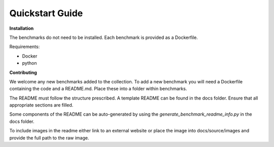 Quickstart Guide
=========================

**Installation**

The benchmarks do not need to be installed. Each benchmark is provided as a Dockerfile.

Requirements:

* Docker
* python


**Contributing**

We welcome any new benchmarks added to the collection. To add a new benchmark you will need a Dockerfile containing the code and a README.md.
Place these into a folder within benchmarks.

The README must follow the structure prescribed. A template README can be found in the docs folder.
Ensure that all appropriate sections are filled.

Some components of the README can be auto-generated by using the `generate_benchmark_readme_info.py` in the docs folder.

To include images in the readme either link to an external website or place the image into docs/source/images and provide the full path to the raw image.



